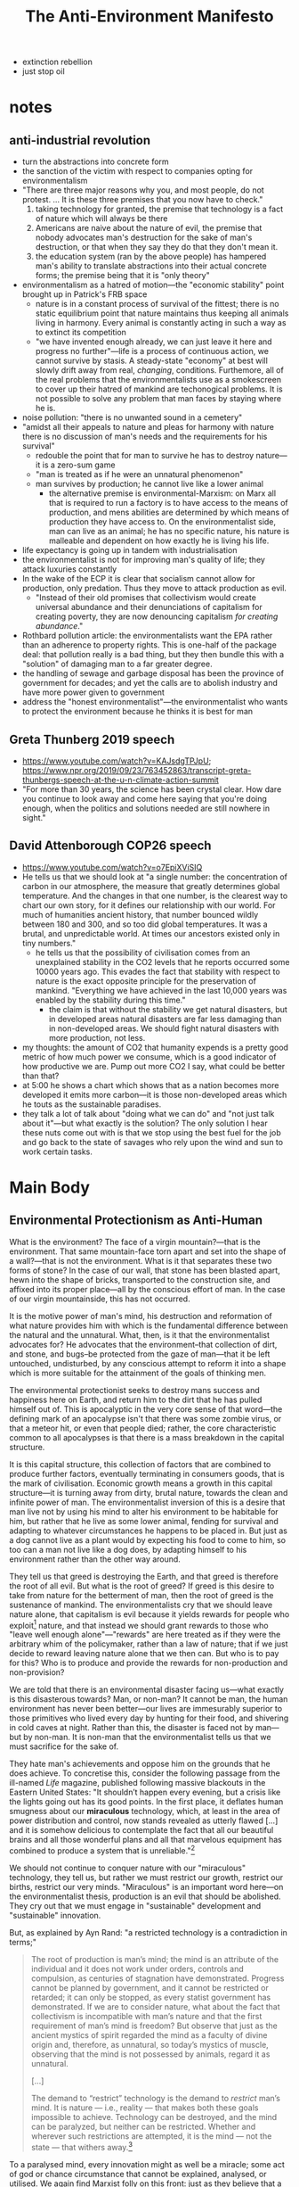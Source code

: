 #+title: The Anti-Environment Manifesto

+ extinction rebellion
+ just stop oil
* notes
** anti-industrial revolution
+ turn the abstractions into concrete form
+ the sanction of the victim with respect to companies opting for environmentalism
+ "There are three major reasons why you, and most people, do not protest. ... It is these three premises that you now have to check."
  1. taking technology for granted, the premise that technology is a fact of nature which will always be there
  2. Americans are naive about the nature of evil, the premise that nobody advocates man's destruction for the sake of man's destruction, or that when they say they do that they don't mean it.
  3. the education system (ran by the above people) has hampered man's ability to translate abstractions into their actual concrete forms; the premise being that it is "only theory"
+ environmentalism as a hatred of motion---the "economic stability" point brought up in Patrick's FRB space
  + nature is in a constant process of survival of the fittest; there is no static equilibrium point that nature maintains thus keeping all animals living in harmony. Every animal is constantly acting in such a way as to extinct its competition
  + "we have invented enough already, we can just leave it here and progress no further"---life is a process of continuous action, we cannot survive by stasis. A steady-state "economy" at best will slowly drift away from real, /changing/, conditions. Furthemore, all of the real problems that the environmentalists use as a smokescreen to cover up their hatred of mankind are techonogical problems. It is not possible to solve any problem that man faces by staying where he is.
+ noise pollution: "there is no unwanted sound in a cemetery"
+ "amidst all their appeals to nature and pleas for harmony with nature there is no discussion of man's needs and the requirements for his survival"
  + redouble the point that for man to survive he has to destroy nature---it is a zero-sum game
  + "man is treated as if he were an unnatural phenomenon"
  + man survives by production; he cannot live like a lower animal
    + the alternative premise is environmental-Marxism: on Marx all that is required to run a factory is to have access to the means of production, and mens abilities are determined by which means of production they have access to. On the environmentalist side, man can live as an animal; he has no specific nature, his nature is malleable and dependent on how exactly he is living his life.
+ life expectancy is going up in tandem with industrialisation
+ the environmentalist is not for improving man's quality of life; they attack luxuries constantly
+ In the wake of the ECP it is clear that socialism cannot allow for production, only predation. Thus they move to attack production as evil.
  + "Instead of their old promises that collectivism would create universal abundance and their denunciations of capitalism for creating poverty, they are now denouncing capitalism /for creating abundance/."
+ Rothbard pollution article: the environmentalists want the EPA rather than an adherence to property rights. This is one-half of the package deal: that pollution really is a bad thing, but they then bundle this with a "solution" of damaging man to a far greater degree.
+ the handling of sewage and garbage disposal has been the province of government for decades; and yet the calls are to abolish industry and have more power given to government
+ address the "honest environmentalist"---the environmentalist who wants to protect the environment because he thinks it is best for man
** Greta Thunberg 2019 speech
+ https://www.youtube.com/watch?v=KAJsdgTPJpU; https://www.npr.org/2019/09/23/763452863/transcript-greta-thunbergs-speech-at-the-u-n-climate-action-summit
+ "For more than 30 years, the science has been crystal clear. How dare you continue to look away and come here saying that you're doing enough, when the politics and solutions needed are still nowhere in sight."
** David Attenborough COP26 speech
+ https://www.youtube.com/watch?v=o7EpiXViSIQ
+ He tells us that we should look at "a single number: the concentration of carbon in our atmosphere, the measure that greatly determines global temperature. And the changes in that one number, is the clearest way to chart our own story, for it defines our relationship with our world. For much of humanities ancient history, that number bounced wildly between 180 and 300, and so too did global temperatures. It was a brutal, and unpredictable world. At times our ancestors existed only in tiny numbers."
  + he tells us that the possibility of civilisation comes from an unexplained stability in the CO2 levels that he reports occurred some 10000 years ago. This evades the fact that stability with respect to nature is the exact opposite principle for the preservation of mankind. "Everything we have achieved in the last 10,000 years was enabled by the stability during this time."
    + the claim is that without the stability we get natural disasters, but in developed areas natural disasters are far less damaging than in non-developed areas. We should fight natural disasters with more production, not less.
+ my thoughts: the amount of CO2 that humanity expends is a pretty good metric of how much power we consume, which is a good indicator of how productive we are. Pump out more CO2 I say, what could be better than that?
+ at 5:00 he shows a chart which shows that as a nation becomes more developed it emits more carbon---it is those non-developed areas which he touts as the sustainable paradises.
+ they talk a lot of talk about "doing what we can do" and "not just talk about it"---but what exactly is the solution? The only solution I hear these nuts come out with is that we stop using the best fuel for the job and go back to the state of savages who rely upon the wind and sun to work certain tasks.
* Main Body
** Environmental Protectionism as Anti-Human
What is the environment? The face of a virgin mountain?---that is the environment. That same mountain-face torn apart and set into the shape of a wall?---that is not the environment. What is it that separates these two forms of stone? In the case of our wall, that stone has been blasted apart, hewn into the shape of bricks, transported to the construction site, and affixed into its proper place---all by the conscious effort of man. In the case of our virgin mountainside, this has not occurred.

It is the motive power of man's mind, his destruction and reformation of what nature provides him with which is the fundamental difference between the natural and the unnatural. What, then, is it that the environmentalist advocates for? He advocates that the environment--that collection of dirt, and stone, and bugs--be protected from the gaze of man---that it be left untouched, undisturbed, by any conscious attempt to reform it into a shape which is more suitable for the attainment of the goals of thinking men.

The environmental protectionist seeks to destroy mans success and happiness here on Earth, and return him to the dirt that he has pulled himself out of. This is apocalyptic in the very core sense of that word---the defining mark of an apocalypse isn't that there was some zombie virus, or that a meteor hit, or even that people died; rather, the core characteristic common to all apocalypses is that there is a mass breakdown in the capital structure.

It is this capital structure, this collection of factors that are combined to produce further factors, eventually terminating in consumers goods, that is the mark of civilisation. Economic growth means a growth in this capital structure---it is turning away from dirty, brutal nature, towards the clean and infinite power of man. The environmentalist inversion of this is a desire that man live not by using his mind to alter his environment to be habitable for him, but rather that he live as some lower animal, fending for survival and adapting to whatever circumstances he happens to be placed in. But just as a dog cannot live as a plant would by expecting his food to come to him, so too can a man not live like a dog does, by adapting himself to his environment rather than the other way around.

They tell us that greed is destroying the Earth, and that greed is therefore the root of all evil. But what is the root of greed? If greed is this desire to take from nature for the betterment of man, then the root of greed is the sustenance of mankind. The environmentalists cry that we should leave nature alone, that capitalism is evil because it yields rewards for people who exploit[fn:1] nature, and that instead we should grant rewards to those who "leave well enough alone"---"rewards" are here treated as if they were the arbitrary whim of the policymaker, rather than a law of nature; that if we just decide to reward leaving nature alone that we then can. But who is to pay for this? Who is to produce and provide the rewards for non-production and non-provision?

We are told that there is an environmental disaster facing us---what exactly is this disasterous towards? Man, or non-man? It cannot be man, the human environment has never been better---our lives are immesurably superior to those primitives who lived every day by hunting for their food, and shivering in cold caves at night. Rather than this, the disaster is faced not by man---but by non-man. It is non-man that the environmentalist tells us that we must sacrifice for the sake of.

They hate man's achievements and oppose him on the grounds that he does achieve. To concretise this, consider the following passage from the ill-named /Life/ magazine, published following massive blackouts in the Eastern United States: "It shouldn’t happen every evening, but a crisis like the lights going out has its good points. In the first place, it deflates human smugness about our *miraculous* technology, which, at least in the area of power distribution and control, now stands revealed as utterly flawed [...] and it is somehow delicious to contemplate the fact that all our beautiful brains and all those wonderful plans and all that marvelous equipment has combined to produce a system that is unreliable."[fn:2]

We should not continue to conquer nature with our "miraculous" technology, they tell us, but rather we must restrict our growth, restrict our births, restrict our very minds. "Miraculous" is an important word here---on the environmentalist thesis, production is an evil that should be abolished. They cry out that we must engage in "sustainable" development and "sustainable" innovation.

But, as explained by Ayn Rand: "a restricted technology is a contradiction in terms;"
#+begin_quote
The root of production is man’s mind; the mind is an attribute of the individual and it does not work under orders, controls and compulsion, as centuries of stagnation have demonstrated. Progress cannot be planned by government, and it cannot be restricted or retarded; it can only be stopped, as every statist government has demonstrated. If we are to consider nature, what about the fact that collectivism is incompatible with man’s nature and that the first requirement of man’s mind is freedom? But observe that just as the ancient mystics of spirit regarded the mind as a faculty of divine origin and, therefore, as unnatural, so today’s mystics of muscle, observing that the mind is not possessed by animals, regard it as unnatural.

[...]

The demand to “restrict” technology is the demand to /restrict/ man’s mind. It is nature — i.e., reality — that makes both these goals impossible to achieve. Technology can be destroyed, and the mind can be paralyzed, but neither can be restricted. Whether and wherever such restrictions are attempted, it is the mind — not the state — that withers away.[fn:3]
#+end_quote

To a paralysed mind, every innovation might as well be a miracle; some act of god or chance circumstance that cannot be explained, analysed, or utilised. We again find Marxist folly on this front: just as they believe that a central planner can somehow take into account all of the unknown and /unknowable/[fn:4] information which impinges upon the economy, so too do they believe that a central planner can somehow know all of the possible effects which every new technology might have and all of the further innovations which might be borne from it. In both cases they are "groping in the dark." Nothing less than total omniscience can allow a central planning bureau to determine which technologies are "sustainable" and which are not.

If a man relies upon permission to innovate, then he cannot innovate. The type of man that seeks permission is the second-hander, not the thinker---it is the thinker who must travel out on new paths and dedicate years of struggle to discover some new application of the facts of reality. If it is not the facts of reality but the sayso of a committee which is his guiding principle, then he cannot apply those facts of reality.

What the environmentalist is claiming when he wishes that man stop burning his fossil fuels to stop the glaciers melting, is that those glaciers have a superior moral claim to the ice they contain than does man to his own life and wellbeing. But on what standard do they base this? The standard is certainly not the standard of a man's own life---but what is their alternative?

Greta Thunberg is kind enough to tell us:
#+begin_quote
You have stolen my dreams and my childhood with your empty words, and yet I'm one of the lucky ones. People are suffering, people are dying, entire ecosystems are collapsing, we are in the beginning of a mass-extinction and *all you can talk about is money and fairytales of eternal economic growth*. How dare you!?[fn:5]
#+end_quote

So, the standard then is that we should abandon "money" and "economic growth," instead sacrificing these pre-requisites of human flourishing, in favour of the "entire ecosystems" which are "collapsing." People suffering and dying are merely smokescreens to cover up the motivation of protecting the non-human ecosystems---after all, production is a pre-requisite for human survival, and money is the result of men dealing with each other through trade as against predation. In other words:

#+begin_quote
Money is a tool of exchange, which can’t exist unless there are goods produced and men able to produce them. Money is the material shape of the principle that men who wish to deal with one another must deal by trade and give value for value. Money is not the tool of the moochers, who claim your product by tears, or of the looters, who take it from you by force. Money is made possible only by the men who produce. Is this what you consider evil?[fn:6]
#+end_quote

We have here a deadly package-deal:[fn:7] the environmentalist, like all altruists, preaches that sacrifice is the proper moral duty of man. They package together the fundamental questions in ethics of: (1) what are values? and (2) who should be the beneficiary of values. The altruist substitutes the second for the first---he tells us that anything is good if it is done in self-sacrifice; in the case of the environmentalist, done in sacrifice to inanimate matter. He faces here an infinite recursion: "what are values? Values are when values are provided to others."

This is the core of the environmentalist premise, it is the latest form of the bromide that man must sacrifice his own achievements---because he achieved them. It used to be that in the words of FDR, we must sacrifice for the underpriviled "one-third of a nation." Then this sacrifice was stretched to include the "underpriviled" of the entire globe. Now we are told we must sacrifice for the sake of seaweeds, bugs, and rainforests.[fn:8] The goal is always kept in mind---that man must sacrifice. It's just that now the collectivist has had to change his tactics, the attacks on the "luxuries" of modern times no longer point only at the rich allowing for the poor to be his favoured group---these luxuries extend even to the most destitute modern man. Now he must attack luxuries and claim mud and soil as his favoured group---still, he attacks the luxuries.

#+begin_quote
Watch the pincer movement. If you’re sick of one version, we push you into the other. We get you coming and going. We’ve closed the doors. We’ve fixed the coin. Heads--collectivism, and tails--collectivism. Fight the doctrine which slaughters the individual with a doctrine which slaughters the individual. Give up your soul to a council--or give it up to a leader. But give it up, give it up, give it up.[fn:9]
#+end_quote

The love and pining for the environment that we often see these days has not come from nowhere---it is a symptom of just how fully man has conquered nature in modern society. Just as you might enjoy watching a horror movie from the comfort of your living room, you might enjoy going on a nature hike---because in either case you know that you are not in any real danger. Oliver Weerasinghe, UN ambassador of Sri Lanka (Ceylon), explained once that this is not a sentiment shared by all men: "The two-thirds of mankind who live in developing countries do not share the same concern for the environment as the other one-third in more affluent regions. The primary problem for these developing areas is the struggle for the bare necessities of life. It would, therefore, not be realistic to expect governments of these areas to carry out recommendations regarding environmental protection which might impede or restrict economic progress."[fn:10]

Furthermore, the so-called "natural environments" in which one is liable to hike through or camp within are often not as natural as we might think. In my country, the great forests of England were shaped by the hands of medieval loggers and the moors of the Scottish highlands were created by the most industrious of the Bronze-Age farmers. It is places such as the Darien Gap, Antarctica, and the Sahara desert that are the true representatives of nature. These locations are essentially uninhabitable by man. Even the tribesmen who live in the Amazon rainforest make clearings and burn away undergrowth---the Eskimos of northern Canada build igloos for warmth---and the men of the desert irrigate the soil with groundwater. Nowhere do you find man prosperous in some hippy "harmony with nature."

The environmental conservationists adopt an odious double-standard: on the one hand they scream out that we need change, that we need /to/ change, that we should not stick to the political or industrial status-quo; and then on the other hand, they are staunch proponents of a status-quo with respect to the natural world. The motive is laid bare---man must sink back into the dirt, back into the animal kingdom, back into the grave; where no production may take place. The moral ideal of a human being on this view is a corpse, because at this point he is at least able to nourish the maggots.

#+begin_quote
In their cosmology, man is infinitely malleable, controllable and dispensable, nature is sacrosanct. It is only man — and his work, his achievement, his mind — that can be violated with impunity, while nature is not to be defiled by a single bridge or skyscraper. It is only human beings that they do not hesitate to murder, it is only human schools that they bomb, only human habitations that they burn, only human property that they loot — while they crawl on their bellies in homage to the reptiles of the marshlands, whom they protect from the encroachments of human airfields, and humbly seek the guidance of the stars on how to live on this incomprehensible planet.[fn:11]
#+end_quote

The conservationists want to conserve anything--except man--and control nothing--except man.

** Humanist Environmentalism
Many conservationists will cry out at this point that they do not wish to destroy man to aid the environment; they just want mankind to live in harmony with the environment. What, then, does it mean for mankind to live in harmony with the environment? A man fracking oil to fuel his automobile? "No!---That is destructive of the natural environment!" A man farming cows to produce milk for him to drink? "No!---That would disrupt the proper functioning of the soil!" A man mining copper to build his computers? "No!---The explosives would scare off migratory birds!" A man plucking an apple from a tree to feed his starving body? "No!---The tree needs those fruits to be eaten by grazing animals which then spread the seeds and thus continue the circle of life!"

There is a more honest sort of environmentalist, who really does believe that what he is advocating is environmentalism as a means to better humanity. The easiest test to weed this sort out from the anti-human hordes is to ask them their opinion on nuclear energy---a long-lived demon of the environmental hippies.

It is somewhat baffling to these more honest men why it is that their compatriots so vehemently reject a process of energy production that is so obviously superior to their wind and sun worship. They cannot grasp why it is that Greta asks us: "how dare you pretend that this can be solved with just 'business as usual' and some technical solutions?"[fn:12] They cannot understand that according to /Newsweek/, "what worries ecologists is that people now upset about the environment may ultimately look to technology to solve everything."[fn:13]

Surely these people must just be misspeaking, right? It can't be that they are against technology as such when these are clearly technical problems! After all, being against technology would mean advocating an apocalypse---nobody is that openly evil!

Ayn Rand identifies[fn:14] in the sentiments of this sort of environmentalist-apologia three false premises:
#+begin_quote
There are three major reasons why you, and most people, do not protest. (1) You take technology — and its magnificent contributions to your life — for granted, almost as if it were a fact of nature, which will always be there. But it is not and will not. (2) As an American, you are likely to be very benevolent and enormously innocent about the nature of evil. You are unable to believe that some people can advocate man’s destruction for the sake of man’s destruction — and when you hear them, you think that they don’t mean it. But they do. (3) Your education — by that same kind of people — has hampered your ability to translate an abstract idea into its actual, practical meaning and, therefore, has made you indifferent to and contemptuous of ideas. /This/ is the real American tragedy.

It is these three premises that you now have to check.
#+end_quote



+ the honest core packaged together with altruism

** Scientism and Environmentalism

* Footnotes

[fn:1]Notice the Marxian language.

[fn:2]Ayn Rand, "The Anti-Industrial Revolution," available at: https://courses.aynrand.org/works/the-anti-industrial-revolution/; quoting /Life/, November 19, 1965

[fn:3]Ayn Rand, "The Anti-Industrial Revolution," available at: https://courses.aynrand.org/works/the-anti-industrial-revolution/

[fn:4]See: Ludwig von Mises, /Economic Calculation in the Socialist Commonwealth/; "In this essay, [...] Mises examines Marxism’s most fundamental claims. In doing so, Mises exposes socialism as a utopian scheme that is illogical, uneconomic, and unworkable at its core. It is 'impossible' and must fail because it is devoid of economic rationale; it provides no means for any objective basis of economic calculation and thus no way to assign resources to their most productive uses." quoted in Yuri N. Maltsev, Foreword to ibid.

[fn:5]Greta Thunberg's speech at the 2019 UN Climate Action Summit, available at: https://www.youtube.com/watch?v=KAJsdgTPJpU; transcript available at: https://www.npr.org/2019/09/23/763452863/transcript-greta-thunbergs-speech-at-the-u-n-climate-action-summit

[fn:6]Francisco d'Anconia's money speech, from /Atlas Shrugged/, available at: https://www.capitalismmagazine.com/2002/08/franciscos-money-speech/

[fn:7]On this, see: Ayn Rand, introduction to /The Virtue of Selfishness/.

[fn:8]Paraphrased from Ayn Rand, "The Anti-Industrial Revolution," available at: https://courses.aynrand.org/works/the-anti-industrial-revolution/

[fn:9]Ayn Rand, /The Fountainhead/

[fn:10]Ayn Rand, "The Anti-Industrial Revolution," available at: https://courses.aynrand.org/works/the-anti-industrial-revolution/; quoting /Industry Week/, June 29, 1970

[fn:11]Ayn Rand, "The Anti-Industrial Revolution," available at: https://courses.aynrand.org/works/the-anti-industrial-revolution/

[fn:12]Greta Thunberg's speech at the 2019 UN Climate Action Summit, available at: https://www.youtube.com/watch?v=KAJsdgTPJpU; transcript available at: https://www.npr.org/2019/09/23/763452863/transcript-greta-thunbergs-speech-at-the-u-n-climate-action-summit

[fn:13]Ayn Rand, "The Anti-Industrial Revolution," available at: https://courses.aynrand.org/works/the-anti-industrial-revolution/; quoting /Newsweek/, January 26, 1970

[fn:14]See: Ayn Rand, "The Anti-Industrial Revolution," available at: https://courses.aynrand.org/works/the-anti-industrial-revolution/
